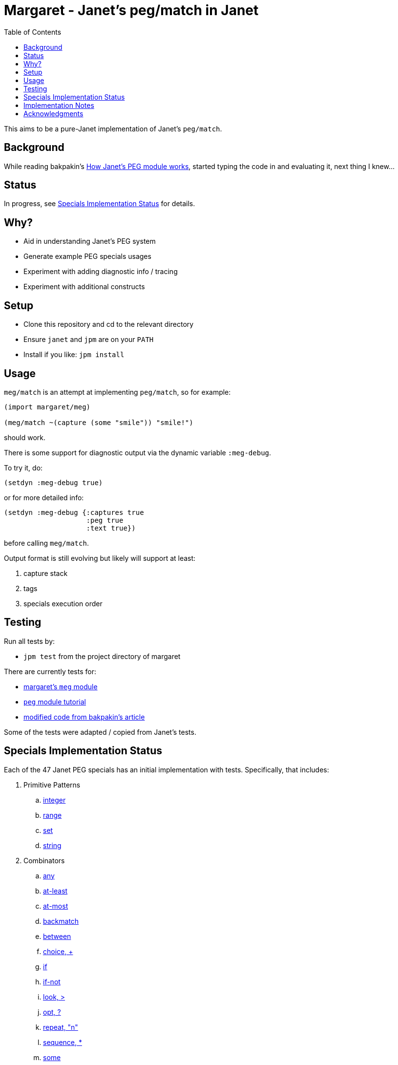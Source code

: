 = Margaret - Janet's peg/match in Janet
:toc:

This aims to be a pure-Janet implementation of Janet's `peg/match`.

== Background

While reading bakpakin's
https://bakpakin.com/writing/how-janets-peg-works.html[How Janet's PEG
module works], started typing the code in and evaluating it, next
thing I knew...

== Status

In progress, see <<Specials Implementation Status>> for details.

== Why?

* Aid in understanding Janet's PEG system
* Generate example PEG specials usages
* Experiment with adding diagnostic info / tracing
* Experiment with additional constructs

== Setup

* Clone this repository and cd to the relevant directory

* Ensure `janet` and `jpm` are on your `PATH`

* Install if you like: `jpm install`

== Usage

`meg/match` is an attempt at implementing `peg/match`, so for example:

[source,janet]
----
(import margaret/meg)

(meg/match ~(capture (some "smile")) "smile!")
----

should work.

There is some support for diagnostic output via the dynamic variable
`:meg-debug`.

To try it, do:

[source,janet]
----
(setdyn :meg-debug true)
----

or for more detailed info:

[source,janet]
----
(setdyn :meg-debug {:captures true
                    :peg true
                    :text true})
----

before calling `meg/match`.

Output format is still evolving but likely will support at least:

. capture stack
. tags
. specials execution order

== Testing

Run all tests by:

* `jpm test` from the project directory of margaret

There are currently tests for:

* link:margaret/meg.janet[margaret's `meg` module]

* link:examples/stand-alone/tutorial.janet[`peg` module tutorial]

* link:examples/stand-alone/article.janet[modified code from bakpakin's article]

Some of the tests were adapted / copied from Janet's tests.

== Specials Implementation Status

Each of the 47 Janet PEG specials has an initial implementation with
tests.  Specifically, that includes:

. Primitive Patterns
.. link:examples/0.integer.janet[integer]
.. link:examples/range.janet[range]
.. link:examples/set.janet[set]
.. link:examples/0.string.janet[string]

. Combinators
.. link:examples/any.janet[any]
.. link:examples/at-least.janet[at-least]
.. link:examples/at-most.janet[at-most]
.. link:examples/backmatch.janet[backmatch]
.. link:examples/between.janet[between]
.. link:examples/choice.janet[choice, {plus}]
.. link:examples/if.janet[if]
.. link:examples/if-not.janet[if-not]
.. link:examples/look.janet[look, >]
.. link:examples/between.janet[opt, ?]
.. link:examples/repeat.janet[repeat, "n"]
.. link:examples/sequence.janet[sequence, *]
.. link:examples/some.janet[some]
.. link:examples/thru.janet[thru]
.. link:examples/to.janet[to]

. Captures
.. link:examples/accumulate.janet[accumulate, %]
.. link:examples/argument.janet[argument]
.. link:examples/backref.janet[backref, \->]
.. link:examples/capture.janet[capture, \<-, quote]
.. link:examples/cmt.janet[cmt]
.. link:examples/column.janet[column]
.. link:examples/constant.janet[constant]
.. link:examples/drop.janet[drop]
.. link:examples/error.janet[error]
.. link:examples/group.janet[group]
.. link:examples/int.janet[int]
.. link:examples/int-be.janet[int-be]
.. link:examples/lenprefix.janet[lenprefix]
.. link:examples/line.janet[line]
.. link:examples/position.janet[position]
.. link:examples/replace.janet[replace, /]
.. link:examples/uint.janet[uint]
.. link:examples/uint-be.janet[uint-be]

== Implementation Notes

In many cases an attempt to follow the original
https://github.com/janet-lang/janet/blob/master/src/core/peg.c[`peg.c`]
implementation by bakpakin was made.  Some motivations for doing so
include:

. If `peg.c` changes, tracking those changes may be easier.

. If an experimentally added special in margaret proves useful, it
  might be easier to port it to `peg.c`.

. Arriving at a correct implementation might be easier because
  comparing it with a similar one is more meaningful.

. Debugging information obtained here might be more relevant when
  trying to understand a situation in the original `peg.c` context.

. Reading margaret's implementation might be an easier place to start
  if one wants to study `peg.c`.

Some differences include:

. `peg.c` creates a bytecode representation before execution and some
  information (e.g. tag names) is not retained.  In at least one case,
  some uses of `range` get compiled to the same type of bytecode
  instruction used by `set`.

. `peg.c` has protections for too much recursion.

== Acknowledgments

Thanks to (at least) the following folks:

* ahungry
* andrewchambers
* bakpakin
* crocket
* goto-engineering
* ikarius
* jcmkk3
* LeafGarland
* leahneukirchen
* LeviSchuck
* MikeBeller
* nate
* pepe
* pyrmont
* Saikyun
* subsetpark
* swlkr
* tami5
* uvtc
* yumaikas

...and other Janet community members :)
